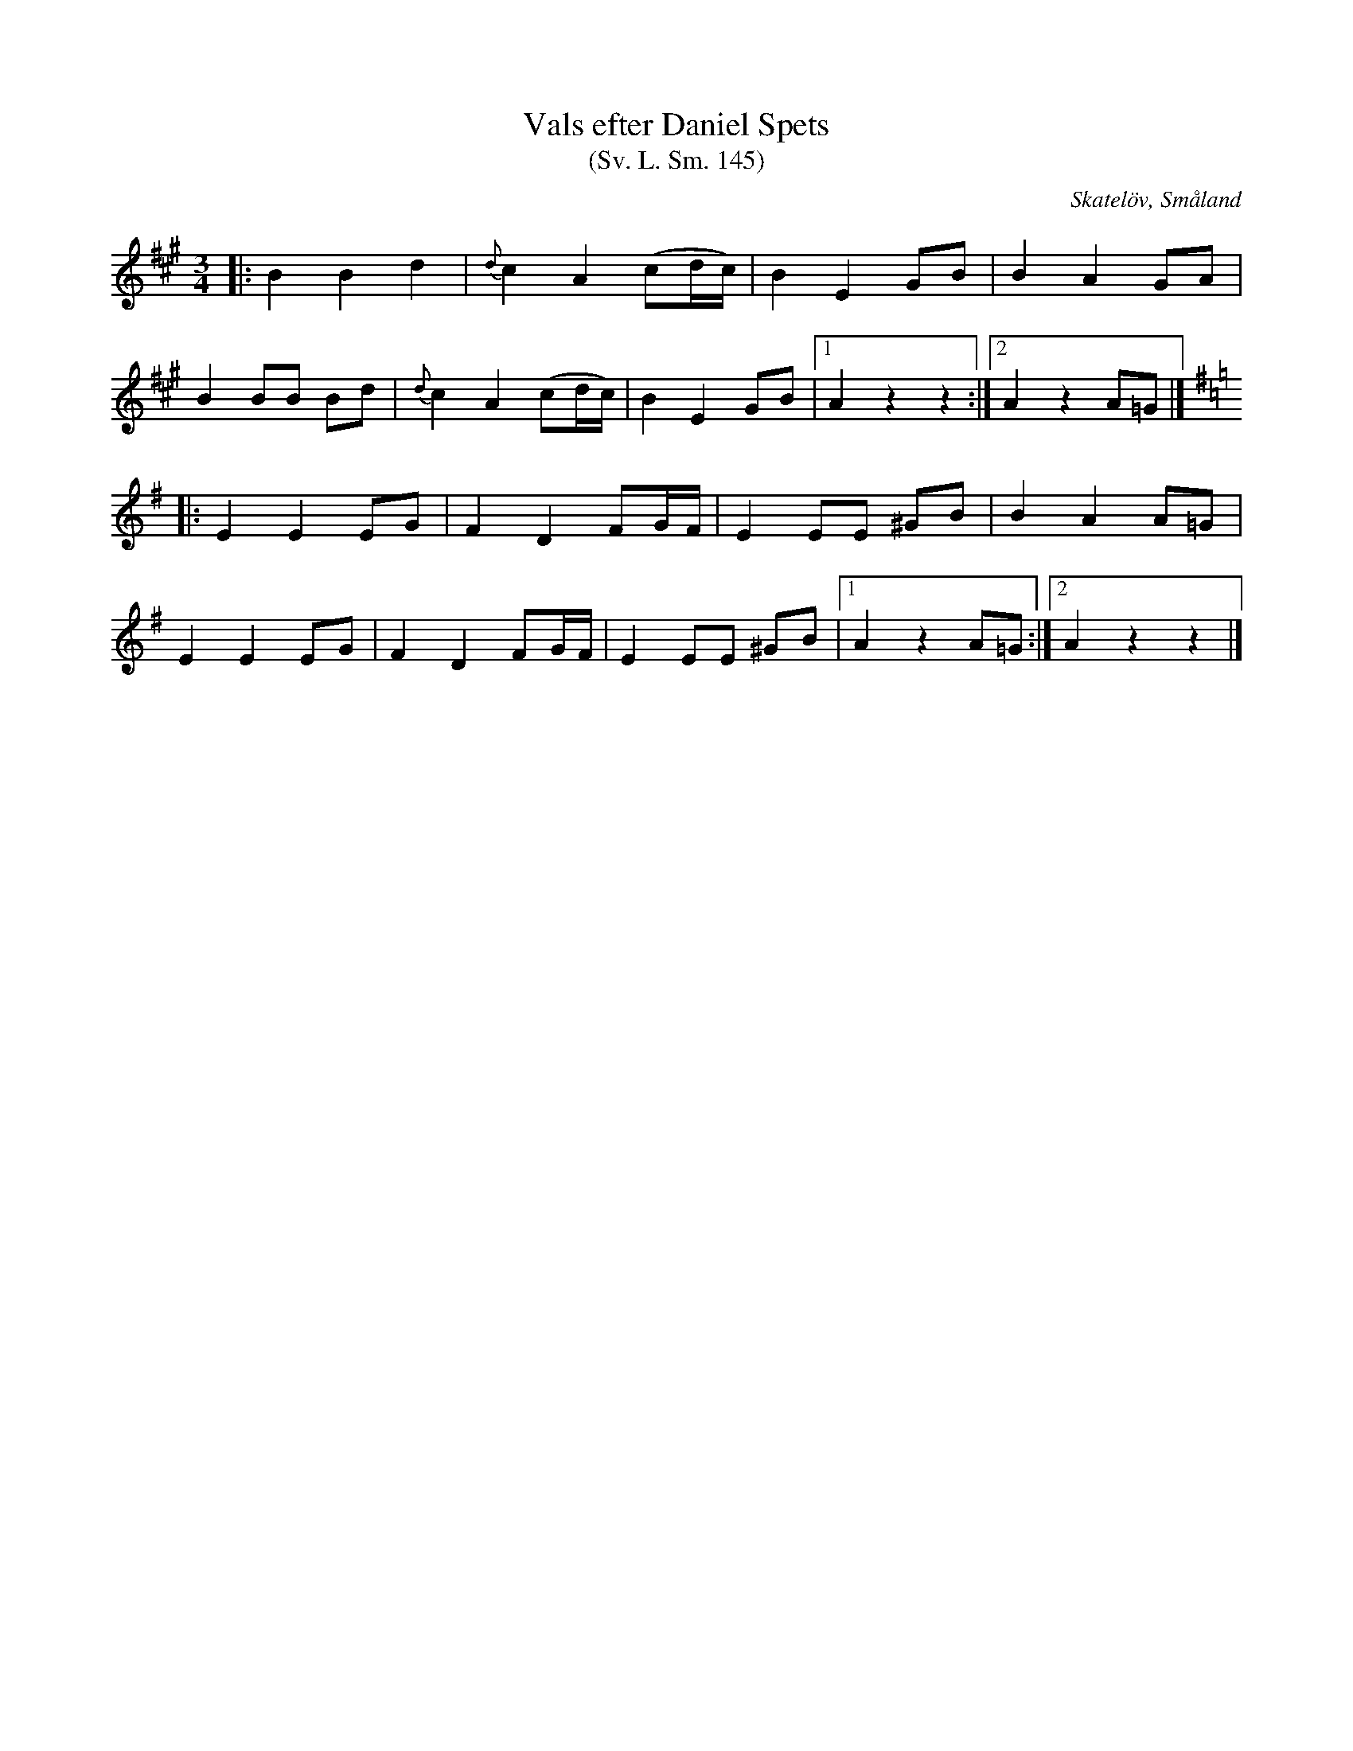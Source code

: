 %%abc-charset utf-8

X:145
T:Vals efter Daniel Spets
T:(Sv. L. Sm. 145) 
R:Vals
O:Skatelöv, Småland
S:efter Daniel Spets
S:efter Johan Magnus Dahl
B:Svenska Låtar Småland
N:Sv. L. Sm. 145
N:Jämför med Loka Britas Låt
M:3/4
L:1/8
K:A
|:B2 B2 d2|{d}c2 A2 (cd/c/)|B2 E2 GB|B2 A2 GA|
B2 BB Bd|{d}c2 A2 (cd/c/)|B2 E2 GB|[1 A2 z2 z2:|[2 A2 z2 A=G|]
K:Ador
|:E2 E2 EG|F2 D2 FG/F/|E2 EE ^GB|B2 A2 A=G|
E2 E2 EG|F2 D2 FG/F/|E2 EE ^GB|[1 A2 z2 A=G:|[2 A2 z2 z2|]

